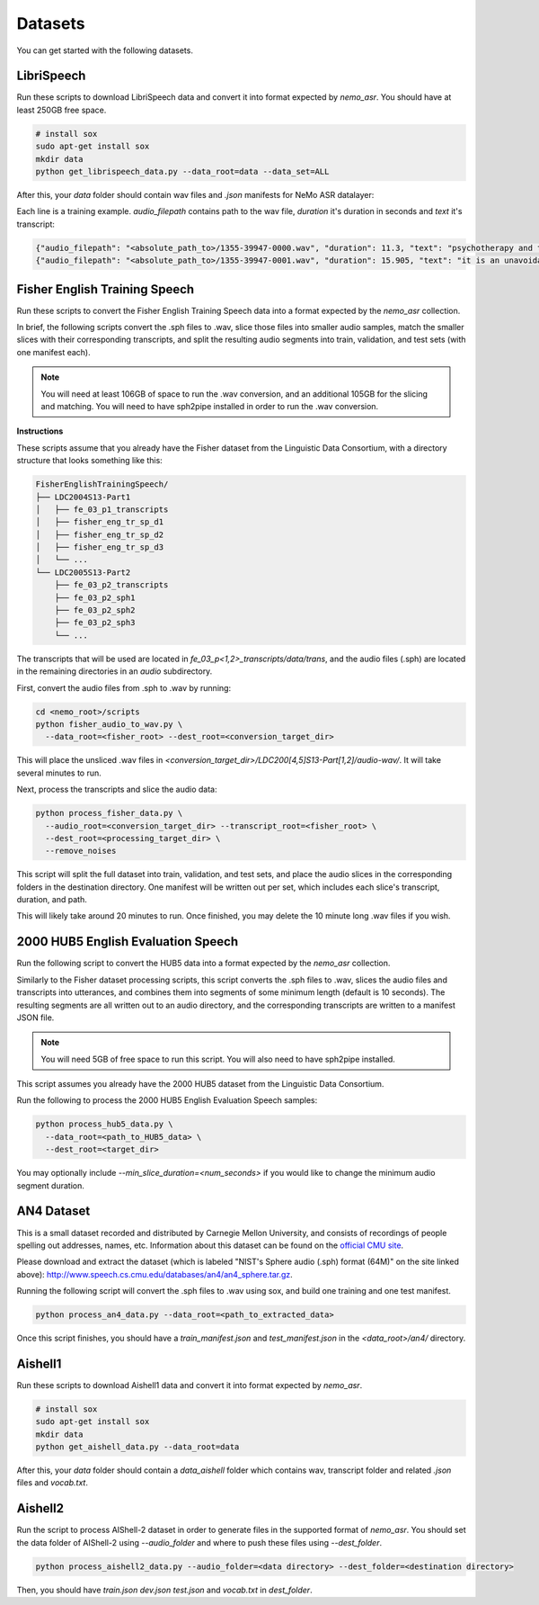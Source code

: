 Datasets
========

You can get started with the following datasets.

.. _LibriSpeech_dataset:

LibriSpeech
-----------

Run these scripts to download LibriSpeech data and convert it into format expected by `nemo_asr`.
You should have at least 250GB free space.

.. code-block:: bash

    # install sox
    sudo apt-get install sox
    mkdir data
    python get_librispeech_data.py --data_root=data --data_set=ALL

After this, your `data` folder should contain wav files and `.json` manifests for NeMo ASR datalayer:


Each line is a training example. `audio_filepath` contains path to the wav file, `duration` it's duration in seconds and `text` it's transcript:

.. code-block:: json

    {"audio_filepath": "<absolute_path_to>/1355-39947-0000.wav", "duration": 11.3, "text": "psychotherapy and the community both the physician and the patient find their place in the community the life interests of which are superior to the interests of the individual"}
    {"audio_filepath": "<absolute_path_to>/1355-39947-0001.wav", "duration": 15.905, "text": "it is an unavoidable question how far from the higher point of view of the social mind the psychotherapeutic efforts should be encouraged or suppressed are there any conditions which suggest suspicion of or direct opposition to such curative work"}

Fisher English Training Speech
------------------------------

Run these scripts to convert the Fisher English Training Speech data into a format expected by the `nemo_asr` collection.

In brief, the following scripts convert the .sph files to .wav, slice those files into smaller audio samples, match the smaller slices with their corresponding transcripts, and split the resulting audio segments into train, validation, and test sets (with one manifest each).

.. note::
  You will need at least 106GB of space to run the .wav conversion, and an additional 105GB for the slicing and matching.
  You will need to have sph2pipe installed in order to run the .wav conversion. 


**Instructions**

These scripts assume that you already have the Fisher dataset from the Linguistic Data Consortium, with a directory structure that looks something like this:

.. code-block:: bash

  FisherEnglishTrainingSpeech/
  ├── LDC2004S13-Part1
  │   ├── fe_03_p1_transcripts
  │   ├── fisher_eng_tr_sp_d1
  │   ├── fisher_eng_tr_sp_d2
  │   ├── fisher_eng_tr_sp_d3
  │   └── ...
  └── LDC2005S13-Part2
      ├── fe_03_p2_transcripts
      ├── fe_03_p2_sph1
      ├── fe_03_p2_sph2
      ├── fe_03_p2_sph3
      └── ...

The transcripts that will be used are located in `fe_03_p<1,2>_transcripts/data/trans`, and the audio files (.sph) are located in the remaining directories in an `audio` subdirectory.

First, convert the audio files from .sph to .wav by running:

.. code-block:: bash

  cd <nemo_root>/scripts
  python fisher_audio_to_wav.py \
    --data_root=<fisher_root> --dest_root=<conversion_target_dir>

This will place the unsliced .wav files in `<conversion_target_dir>/LDC200[4,5]S13-Part[1,2]/audio-wav/`.
It will take several minutes to run.

Next, process the transcripts and slice the audio data:

.. code-block:: bash

  python process_fisher_data.py \
    --audio_root=<conversion_target_dir> --transcript_root=<fisher_root> \
    --dest_root=<processing_target_dir> \
    --remove_noises

This script will split the full dataset into train, validation, and test sets, and place the audio slices in the corresponding folders in the destination directory.
One manifest will be written out per set, which includes each slice's transcript, duration, and path.

This will likely take around 20 minutes to run.
Once finished, you may delete the 10 minute long .wav files if you wish.

2000 HUB5 English Evaluation Speech
-----------------------------------

Run the following script to convert the HUB5 data into a format expected by the `nemo_asr` collection.

Similarly to the Fisher dataset processing scripts, this script converts the .sph files to .wav, slices the audio files and transcripts into utterances, and combines them into segments of some minimum length (default is 10 seconds).
The resulting segments are all written out to an audio directory, and the corresponding transcripts are written to a manifest JSON file.

.. note::
  You will need 5GB of free space to run this script.
  You will also need to have sph2pipe installed.

This script assumes you already have the 2000 HUB5 dataset from the Linguistic Data Consortium.

Run the following to process the 2000 HUB5 English Evaluation Speech samples:

.. code-block:: bash

  python process_hub5_data.py \
    --data_root=<path_to_HUB5_data> \
    --dest_root=<target_dir>

You may optionally include `--min_slice_duration=<num_seconds>` if you would like to change the minimum audio segment duration.

AN4 Dataset
-----------

This is a small dataset recorded and distributed by Carnegie Mellon University, and consists of recordings of people spelling out addresses, names, etc.
Information about this dataset can be found on the `official CMU site <http://www.speech.cs.cmu.edu/databases/an4/>`_.

Please download and extract the dataset (which is labeled "NIST's Sphere audio (.sph) format (64M)" on the site linked above): http://www.speech.cs.cmu.edu/databases/an4/an4_sphere.tar.gz.

Running the following script will convert the .sph files to .wav using sox, and build one training and one test manifest.

.. code-block:: bash

  python process_an4_data.py --data_root=<path_to_extracted_data>

Once this script finishes, you should have a `train_manifest.json` and `test_manifest.json` in the `<data_root>/an4/` directory.

Aishell1
--------

Run these scripts to download Aishell1 data and convert it into format expected by `nemo_asr`.

.. code-block:: bash

    # install sox
    sudo apt-get install sox
    mkdir data
    python get_aishell_data.py --data_root=data

After this, your `data` folder should contain a `data_aishell` folder which contains wav, transcript folder and related `.json` files and `vocab.txt`.

Aishell2
--------

Run the script to process AIShell-2 dataset in order to generate files in the supported format of  `nemo_asr`. You should set the data folder of AIShell-2 using `--audio_folder` and where to push these files using `--dest_folder`.

.. code-block:: bash

    python process_aishell2_data.py --audio_folder=<data directory> --dest_folder=<destination directory>

Then, you should have `train.json` `dev.json` `test.json` and `vocab.txt` in `dest_folder`. 
